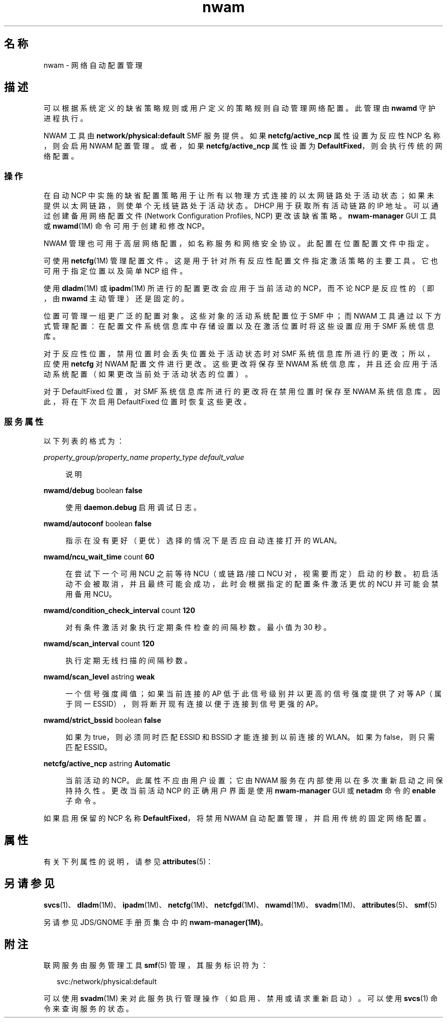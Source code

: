 '\" te
.\" Copyright (c) 2010, 2012, Oracle and/or its affiliates.All rights reserved.
.TH nwam 5 "2012 年 5 月 31 日" "SunOS 5.11" "系统管理命令"
.SH 名称
nwam \- 网络自动配置管理
.SH 描述
.sp
.LP
可以根据系统定义的缺省策略规则或用户定义的策略规则自动管理网络配置。此管理由 \fBnwamd\fR 守护进程执行。
.sp
.LP
NWAM 工具由 \fBnetwork/physical:default\fR SMF 服务提供。如果 \fBnetcfg/active_ncp\fR 属性设置为反应性 NCP 名称，则会启用 NWAM 配置管理。或者，如果 \fBnetcfg/active_ncp\fR 属性设置为 \fBDefaultFixed\fR，则会执行传统的网络配置。
.SS "操作"
.sp
.LP
在自动 NCP 中实施的缺省配置策略用于让所有以物理方式连接的以太网链路处于活动状态；如果未提供以太网链路，则使单个无线链路处于活动状态。DHCP 用于获取所有活动链路的 IP 地址。可以通过创建备用网络配置文件 (Network Configuration Profiles, NCP) 更改该缺省策略。\fBnwam-manager\fR GUI 工具或 \fBnwamd\fR(1M) 命令可用于创建和修改 NCP。
.sp
.LP
NWAM 管理也可用于高层网络配置，如名称服务和网络安全协议。此配置在位置配置文件中指定。
.sp
.LP
可使用 \fBnetcfg\fR(1M) 管理配置文件。这是用于针对所有反应性配置文件指定激活策略的主要工具。它也可用于指定位置以及简单 NCP 组件。
.sp
.LP
使用 \fBdladm\fR(1M) 或 \fBipadm\fR(1M) 所进行的配置更改会应用于当前活动的 NCP，而不论 NCP 是反应性的（即，由 \fBnwamd\fR 主动管理）还是固定的。
.sp
.LP
位置可管理一组更广泛的配置对象。这些对象的活动系统配置位于 SMF 中；而 NWAM 工具通过以下方式管理配置：在配置文件系统信息库中存储设置以及在激活位置时将这些设置应用于 SMF 系统信息库。
.sp
.LP
对于反应性位置，禁用位置时会丢失位置处于活动状态时对 SMF 系统信息库所进行的更改；所以，应使用 \fBnetcfg\fR 对 NWAM 配置文件进行更改。这些更改将保存至 NWAM 系统信息库，并且还会应用于活动系统配置（如果更改当前处于活动状态的位置）。
.sp
.LP
对于 DefaultFixed 位置，对 SMF 系统信息库所进行的更改将在禁用位置时保存至 NWAM 系统信息库。因此，将在下次启用 DefaultFixed 位置时恢复这些更改。
.SS "服务属性"
.sp
.LP
以下列表的格式为：
.sp
.ne 2
.mk
.na
\fB\fIproperty_group/property_name\fR \fIproperty_type\fR \fIdefault_value\fR\fR
.ad
.sp .6
.RS 4n
说明
.RE

.sp
.ne 2
.mk
.na
\fB\fBnwamd/debug\fR boolean \fBfalse\fR\fR
.ad
.sp .6
.RS 4n
使用 \fBdaemon.debug\fR 启用调试日志。
.RE

.sp
.ne 2
.mk
.na
\fB\fBnwamd/autoconf\fR boolean \fBfalse\fR\fR
.ad
.sp .6
.RS 4n
指示在没有更好（更优）选择的情况下是否应自动连接打开的 WLAN。
.RE

.sp
.ne 2
.mk
.na
\fB\fBnwamd/ncu_wait_time\fR count \fB60\fR\fR
.ad
.sp .6
.RS 4n
在尝试下一个可用 NCU 之前等待 NCU（或链路/接口 NCU 对，视需要而定）启动的秒数。初启活动不会被取消，并且最终可能会成功，此时会根据指定的配置条件激活更优的 NCU 并可能会禁用备用 NCU。
.RE

.sp
.ne 2
.mk
.na
\fB\fBnwamd/condition_check_interval\fR count \fB120\fR\fR
.ad
.sp .6
.RS 4n
对有条件激活对象执行定期条件检查的间隔秒数。最小值为 30 秒。
.RE

.sp
.ne 2
.mk
.na
\fB\fBnwamd/scan_interval\fR count \fB120\fR\fR
.ad
.sp .6
.RS 4n
执行定期无线扫描的间隔秒数。
.RE

.sp
.ne 2
.mk
.na
\fB\fBnwamd/scan_level\fR astring \fBweak\fR\fR
.ad
.sp .6
.RS 4n
一个信号强度阈值；如果当前连接的 AP 低于此信号级别并以更高的信号强度提供了对等 AP（属于同一 ESSID），则将断开现有连接以便于连接到信号更强的 AP。
.RE

.sp
.ne 2
.mk
.na
\fB\fBnwamd/strict_bssid\fR boolean \fBfalse\fR\fR
.ad
.sp .6
.RS 4n
如果为 true，则必须同时匹配 ESSID 和 BSSID 才能连接到以前连接的 WLAN。如果为 false，则只需匹配 ESSID。
.RE

.sp
.ne 2
.mk
.na
\fB\fBnetcfg/active_ncp\fR astring \fBAutomatic\fR\fR
.ad
.sp .6
.RS 4n
当前活动的 NCP。此属性不应由用户设置；它由 NWAM 服务在内部使用以在多次重新启动之间保持持久性。更改当前活动 NCP 的正确用户界面是使用 \fBnwam-manager\fR GUI 或 \fBnetadm \fR 命令的 \fBenable\fR 子命令。
.RE

.sp
.LP
如果启用保留的 NCP 名称 \fBDefaultFixed\fR，将禁用 NWAM 自动配置管理，并启用传统的固定网络配置。
.SH 属性
.sp
.LP
有关下列属性的说明，请参见 \fBattributes\fR(5)：
.sp

.sp
.TS
tab() box;
cw(2.75i) |cw(2.75i) 
lw(2.75i) |lw(2.75i) 
.
属性类型属性值
_
可用性system/core-os
_
接口稳定性Volatile（可变）
.TE

.SH 另请参见
.sp
.LP
\fBsvcs\fR(1)、\fBdladm\fR(1M)、\fBipadm\fR(1M)、\fBnetcfg\fR(1M)、\fBnetcfgd\fR(1M)、\fBnwamd\fR(1M)、\fBsvadm\fR(1M)、\fBattributes\fR(5)、\fBsmf\fR(5)
.sp
.LP
另请参见 JDS/GNOME 手册页集合中的 \fBnwam-manager(1M)\fR。
.SH 附注
.sp
.LP
联网服务由服务管理工具 \fBsmf\fR(5) 管理，其服务标识符为：
.sp
.in +2
.nf
svc:/network/physical:default
.fi
.in -2
.sp

.sp
.LP
可以使用 \fBsvadm\fR(1M) 来对此服务执行管理操作（如启用、禁用或请求重新启动）。可以使用 \fBsvcs\fR(1) 命令来查询服务的状态。
